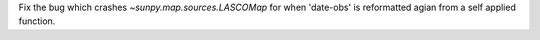 Fix the bug which crashes `~sunpy.map.sources.LASCOMap` for when 'date-obs' is reformatted agian from a self applied function.
